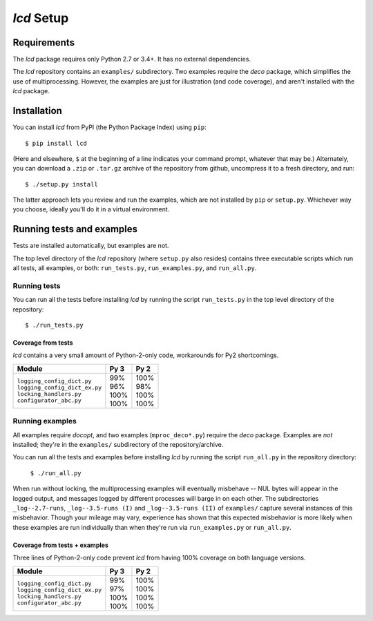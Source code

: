 `lcd` Setup
===============

.. todo::
    Blahh blah blah

Requirements
---------------

The `lcd` package requires only Python 2.7 or 3.4+. It has no external
dependencies.

The `lcd` repository contains an ``examples/`` subdirectory. Two examples
require the `deco` package, which simplifies the use of multiprocessing.
However, the examples are just for illustration (and code coverage), and aren't
installed with the `lcd` package.


Installation
---------------

You can install `lcd` from PyPI (the Python Package Index) using ``pip``::

    $ pip install lcd

(Here and elsewhere, ``$`` at the beginning of a line indicates your command
prompt, whatever that may be.) Alternately, you can download a ``.zip`` or
``.tar.gz`` archive of the repository from github, uncompress it to a fresh
directory, and run::

    $ ./setup.py install

The latter approach lets you review and run the examples, which are not
installed by ``pip`` or ``setup.py``. Whichever way you choose, ideally you'll
do it in a virtual environment.


Running tests and examples
------------------------------

Tests are installed automatically, but examples are not.

The top level directory of the `lcd` repository (where ``setup.py`` also
resides) contains three executable scripts which run all tests, all examples,
or both: ``run_tests.py``, ``run_examples.py``, and ``run_all.py``.

Running tests
++++++++++++++

You can run all the tests before installing `lcd` by running the script
``run_tests.py`` in the top level directory of the repository::

    $ ./run_tests.py

Coverage from tests
~~~~~~~~~~~~~~~~~~~

`lcd` contains a very small amount of Python-2-only code, workarounds
for Py2 shortcomings.

+--------------------------------+--------+-------+
|| Module                        || Py 3  || Py 2 |
+================================+========+=======+
|| ``logging_config_dict.py``    || \99%  || 100% |
|| ``logging_config_dict_ex.py`` || \96%  || \98% |
|| ``locking_handlers.py``       || 100%  || 100% |
|| ``configurator_abc.py``       || 100%  || 100% |
+--------------------------------+--------+-------+


Running examples
++++++++++++++++++

All examples require `docopt`, and two examples (``mproc_deco*.py``) require
the `deco` package. Examples are *not* installed; they're in the ``examples/``
subdirectory of the repository/archive.

You can run all the tests and examples before installing `lcd` by running the
script ``run_all.py`` in the repository directory:

    ``$ ./run_all.py``

When run without locking, the multiprocessing examples will eventually
misbehave -- NUL bytes will appear in the logged output, and messages logged by
different processes will barge in on each other. The subdirectories
``_log--2.7-runs``, ``_log--3.5-runs (I)`` and ``_log--3.5-runs (II)`` of
``examples/`` capture several instances of this misbehavior. Though your mileage
may vary, experience has shown that this expected misbehavior is more likely
when these examples are run individually than when they're run via
``run_examples.py`` or ``run_all.py``.

Coverage from tests + examples
~~~~~~~~~~~~~~~~~~~~~~~~~~~~~~~

Three lines of Python-2-only code prevent `lcd`  from having 100% coverage on
both language versions.

+--------------------------------+--------+-------+
|| Module                        || Py 3  || Py 2 |
+================================+========+=======+
|| ``logging_config_dict.py``    || \99%  || 100% |
|| ``logging_config_dict_ex.py`` || \97%  || 100% |
|| ``locking_handlers.py``       || 100%  || 100% |
|| ``configurator_abc.py``       || 100%  || 100% |
+--------------------------------+--------+-------+
